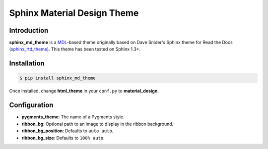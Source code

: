 .. sphinx_md_theme documentation master file, created by
   sphinx-quickstart on Sun Dec  4 20:57:33 2016.
   You can adapt this file completely to your liking, but it should at least
   contain the root `toctree` directive.

Sphinx Material Design Theme
============================

Introduction
------------

**sphinx_md_theme** is a MDL_-based theme originally based on Dave
Snider's Sphinx theme for Read the Docs (sphinx_rtd_theme_). This theme
has been tested on Sphinx 1.3+.

Installation
------------

.. code-block:: shell

   $ pip install sphinx_md_theme

Once installed, change **html_theme** in your ``conf.py`` to
**material_design**.

Configuration
-------------

* **pygments_theme**: The name of a Pygments style.
* **ribbon_bg**: Optional path to an image to display in the ribbon
  background.
* **ribbon_bg_position**: Defaults to ``auto auto``.
* **ribbon_bg_size**: Defaults to ``100% auto``.


.. _MDL: https://getmdl.io/started/
.. _sphinx_rtd_theme: https://github.com/snide/sphinx_rtd_theme
